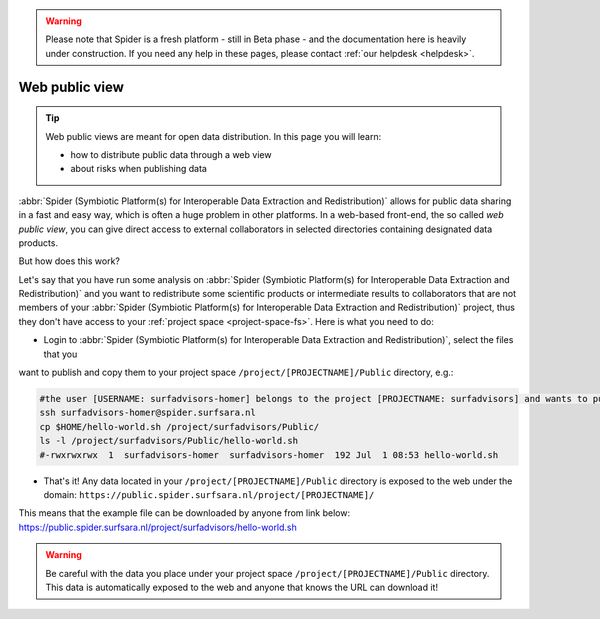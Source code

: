 .. warning:: Please note that Spider is a fresh platform - still in Beta phase - and the documentation here is heavily under construction. If you need any help in these pages, please contact :ref:`our helpdesk <helpdesk>`.

.. _web-public-view:

***************
Web public view
***************

.. Tip:: Web public views are meant for open data distribution. In this page you will learn:

     * how to distribute public data through a web view
     * about risks when publishing data


:abbr:`Spider (Symbiotic Platform(s) for Interoperable Data Extraction and Redistribution)`
allows for public data sharing in a fast and easy way, which is often a huge problem
in other platforms. In a web-based front-end, the so called *web public view*,
you can give direct access to external collaborators in selected directories
containing designated data products.

But how does this work?

Let's say that you have run some analysis on :abbr:`Spider (Symbiotic Platform(s)
for Interoperable Data Extraction and Redistribution)`
and you want to redistribute some scientific products or intermediate results to
collaborators that are not members of your :abbr:`Spider (Symbiotic Platform(s)
for Interoperable Data Extraction and Redistribution)` project, thus they don't have
access to your :ref:`project space <project-space-fs>`. Here is what you need to do:

* Login to  :abbr:`Spider (Symbiotic Platform(s) for Interoperable Data Extraction and Redistribution)`, select the files that you
want to publish and copy them to your project space ``/project/[PROJECTNAME]/Public`` directory, e.g.:

.. code-block:: bash

   #the user [USERNAME: surfadvisors-homer] belongs to the project [PROJECTNAME: surfadvisors] and wants to publish the file 'hello-world.sh'
   ssh surfadvisors-homer@spider.surfsara.nl
   cp $HOME/hello-world.sh /project/surfadvisors/Public/
   ls -l /project/surfadvisors/Public/hello-world.sh
   #-rwxrwxrwx  1  surfadvisors-homer  surfadvisors-homer  192 Jul  1 08:53 hello-world.sh

* That's it! Any data located in your ``/project/[PROJECTNAME]/Public`` directory is exposed to the web under the domain: ``https://public.spider.surfsara.nl/project/[PROJECTNAME]/``
This means that the example file can be downloaded by anyone from link below:
https://public.spider.surfsara.nl/project/surfadvisors/hello-world.sh

.. WARNING::
   Be careful with the data you place under your project space ``/project/[PROJECTNAME]/Public`` directory. This data is automatically exposed to the web and anyone that knows the URL can download it!

.. seealso:: Still need help? Contact :ref:`our helpdesk <helpdesk>`
